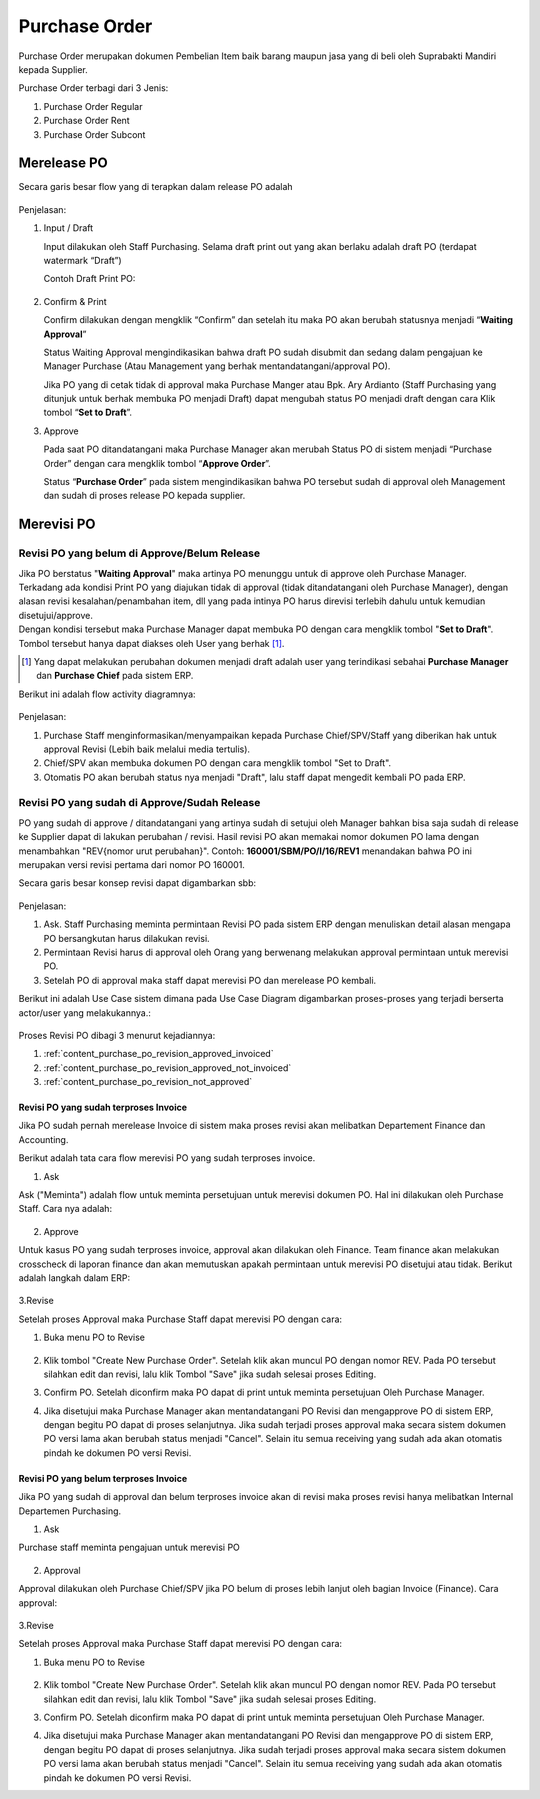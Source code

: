 .. _content_purchase:

Purchase Order
==============


Purchase Order merupakan dokumen Pembelian Item baik barang maupun jasa yang di beli oleh Suprabakti Mandiri kepada Supplier.


Purchase Order terbagi dari 3 Jenis:

1. Purchase Order Regular
2. Purchase Order Rent
3. Purchase Order Subcont

.. _content_purchase_po_release:

Merelease PO
------------

Secara garis besar flow yang di terapkan dalam release PO adalah

.. figure:: img/flow-1.png
   :scale: 100%
   :alt: Flow Release Purchase Order

Penjelasan:

1. Input / Draft
   
   Input dilakukan oleh Staff Purchasing. Selama draft print out yang akan berlaku adalah draft PO (terdapat watermark “Draft”)

   Contoh Draft Print PO:

   .. figure:: img/print-out-draft.png
      :scale: 30%
      :alt: Flow Revisi PO - Belum Approval
2. Confirm & Print
   
   Confirm dilakukan dengan mengklik “Confirm” dan setelah itu maka PO akan berubah statusnya menjadi “**Waiting Approval**”

   Status Waiting Approval mengindikasikan bahwa draft PO sudah disubmit dan sedang dalam pengajuan ke Manager Purchase (Atau Management yang berhak mentandatangani/approval PO).

   Jika PO yang di cetak tidak di approval maka Purchase Manger atau Bpk. Ary Ardianto (Staff Purchasing yang ditunjuk untuk berhak membuka PO menjadi Draft) dapat mengubah status PO menjadi draft dengan cara Klik tombol “**Set to Draft**”.
3. Approve

   Pada saat PO ditandatangani maka Purchase Manager akan merubah Status PO di sistem menjadi “Purchase Order” dengan cara mengklik tombol “**Approve Order**”.

   Status “**Purchase Order**” pada sistem mengindikasikan bahwa PO tersebut sudah di approval oleh Management dan sudah di proses release PO kepada supplier.



.. _content_purchase_po_revision:

Merevisi PO
-----------

.. _content_purchase_po_revision_not_approved:

Revisi PO yang belum di Approve/Belum Release
^^^^^^^^^^^^^^^^^^^^^^^^^^^^^^^^^^^^^^^^^^^^^

| Jika PO berstatus "**Waiting Approval**" maka artinya PO menunggu untuk di approve oleh Purchase Manager.
| Terkadang ada kondisi Print PO yang diajukan tidak di approval (tidak ditandatangani oleh Purchase Manager), dengan alasan revisi kesalahan/penambahan item, dll yang pada intinya PO harus direvisi terlebih dahulu untuk kemudian disetujui/approve. 
| Dengan kondisi tersebut maka Purchase Manager dapat membuka PO dengan cara mengklik tombol "**Set to Draft**". Tombol tersebut hanya dapat diakses oleh User yang berhak [#f_non_appr_rights]_.

.. [#f_non_appr_rights]  Yang dapat melakukan perubahan dokumen menjadi draft adalah user yang terindikasi sebahai **Purchase Manager** dan **Purchase Chief** pada sistem ERP.




Berikut ini adalah flow activity diagramnya:

.. figure:: img/flow-revisi-draft.png
   :scale: 80%
   :alt: Flow Revisi PO - Belum Approval

Penjelasan:

1. Purchase Staff menginformasikan/menyampaikan kepada Purchase Chief/SPV/Staff yang diberikan hak untuk approval Revisi (Lebih baik melalui media tertulis).
2. Chief/SPV akan membuka dokumen PO dengan cara mengklik tombol "Set to Draft".
3. Otomatis PO akan berubah status nya menjadi "Draft", lalu staff dapat mengedit kembali PO pada ERP.


.. _content_purchase_po_revision_approved:

Revisi PO yang sudah di Approve/Sudah Release
^^^^^^^^^^^^^^^^^^^^^^^^^^^^^^^^^^^^^^^^^^^^^

PO yang sudah di approve / ditandatangani yang artinya sudah di setujui oleh Manager bahkan bisa saja sudah di release ke Supplier dapat di lakukan perubahan / revisi. Hasil revisi PO akan memakai nomor dokumen PO lama dengan menambahkan "REV{nomor urut perubahan}". Contoh: **160001/SBM/PO/I/16/REV1** menandakan bahwa PO ini merupakan versi revisi pertama dari nomor PO 160001.

Secara garis besar konsep revisi dapat digambarkan sbb:

.. figure:: img/flow-revisi-1.png
   :scale: 80%
   :alt: Garis besar konsep Revisi

Penjelasan:

1. Ask. Staff Purchasing meminta permintaan Revisi PO pada sistem ERP dengan menuliskan detail alasan mengapa PO bersangkutan harus dilakukan revisi. 
2. Permintaan Revisi harus di approval oleh Orang yang berwenang melakukan approval permintaan untuk merevisi PO.
3. Setelah PO di approval maka staff dapat merevisi PO dan merelease PO kembali.

Berikut ini adalah Use Case sistem dimana pada Use Case Diagram digambarkan proses-proses yang terjadi berserta actor/user yang melakukannya.:

.. figure:: img/use-case-revisi-po.png
   :scale: 90%
   :alt: Use Case Diagram Revisi PO



Proses Revisi PO dibagi 3 menurut kejadiannya:

1. :ref:`content_purchase_po_revision_approved_invoiced`
2. :ref:`content_purchase_po_revision_approved_not_invoiced`
3. :ref:`content_purchase_po_revision_not_approved`

.. _content_purchase_po_revision_approved_invoiced:

Revisi PO yang sudah terproses Invoice
~~~~~~~~~~~~~~~~~~~~~~~~~~~~~~~~~~~~~~

Jika PO sudah pernah merelease Invoice di sistem maka proses revisi akan melibatkan Departement Finance dan Accounting.

Berikut adalah tata cara flow merevisi PO yang sudah terproses invoice.

1. Ask

Ask ("Meminta") adalah flow untuk meminta persetujuan untuk merevisi dokumen PO. Hal ini dilakukan oleh Purchase Staff. Cara nya adalah:

.. figure:: img/flow-revisi-po-erp-1.png
   :scale: 90%
   :alt: Flow Proses Revisi PO Invoiced oleh Purchase Staff

2. Approve

Untuk kasus PO yang sudah terproses invoice, approval akan dilakukan oleh Finance. Team finance akan melakukan crosscheck di laporan finance dan akan memutuskan apakah permintaan untuk merevisi PO disetujui atau tidak.
Berikut adalah langkah dalam ERP:

.. figure:: img/flow-revisi-po-erp-invoiced-2.png
   :scale: 70%
   :alt: Flow Proses Approval Oleh Finance


.. figure:: img/flow-revisi-po-erp-invoiced-3.png
   :scale: 70%
   :alt: Flow Proses Approval Oleh Finance 2

3.Revise

Setelah proses Approval maka Purchase Staff dapat merevisi PO dengan cara:

1. Buka menu PO to Revise
	.. figure:: img/form-po-revise.png
	   :scale: 90%
	   :alt: Form PO Revise
2. Klik tombol "Create New Purchase Order". Setelah klik akan muncul PO dengan nomor REV. Pada PO tersebut silahkan edit dan revisi, lalu klik Tombol "Save" jika sudah selesai proses Editing.
3. Confirm PO. Setelah diconfirm maka PO dapat di print untuk meminta persetujuan Oleh Purchase Manager.
4. Jika disetujui maka Purchase Manager akan mentandatangani PO Revisi dan mengapprove PO di sistem ERP, dengan begitu PO dapat di proses selanjutnya. Jika sudah terjadi proses approval maka secara sistem dokumen PO versi lama akan berubah status menjadi "Cancel". Selain itu semua receiving yang sudah ada akan otomatis pindah ke dokumen PO versi Revisi.



.. _content_purchase_po_revision_approved_not_invoiced:

Revisi PO yang belum terproses Invoice
~~~~~~~~~~~~~~~~~~~~~~~~~~~~~~~~~~~~~~

Jika PO yang sudah di approval dan belum terproses invoice akan di revisi maka proses revisi hanya melibatkan Internal Departemen Purchasing.

1. Ask

Purchase staff meminta pengajuan untuk merevisi PO

.. figure:: img/flow-revisi-po-erp-1.png
   :scale: 70%
   :alt: Flow Proses Revisi PO Invoiced oleh Purchase Staff


2. Approval

Approval dilakukan oleh Purchase Chief/SPV jika PO belum di proses lebih lanjut oleh bagian Invoice (Finance).
Cara approval:


.. figure:: img/flow-revisi-po-non-invoiced-2.png
   :scale: 70%
   :alt: Flow Proses Revisi PO Invoiced oleh Purchase Staff


3.Revise

Setelah proses Approval maka Purchase Staff dapat merevisi PO dengan cara:

1. Buka menu PO to Revise
	.. figure:: img/form-po-revise.png
	   :scale: 70%
	   :alt: Form PO Revise
2. Klik tombol "Create New Purchase Order". Setelah klik akan muncul PO dengan nomor REV. Pada PO tersebut silahkan edit dan revisi, lalu klik Tombol "Save" jika sudah selesai proses Editing.
3. Confirm PO. Setelah diconfirm maka PO dapat di print untuk meminta persetujuan Oleh Purchase Manager.
4. Jika disetujui maka Purchase Manager akan mentandatangani PO Revisi dan mengapprove PO di sistem ERP, dengan begitu PO dapat di proses selanjutnya. Jika sudah terjadi proses approval maka secara sistem dokumen PO versi lama akan berubah status menjadi "Cancel". Selain itu semua receiving yang sudah ada akan otomatis pindah ke dokumen PO versi Revisi.
